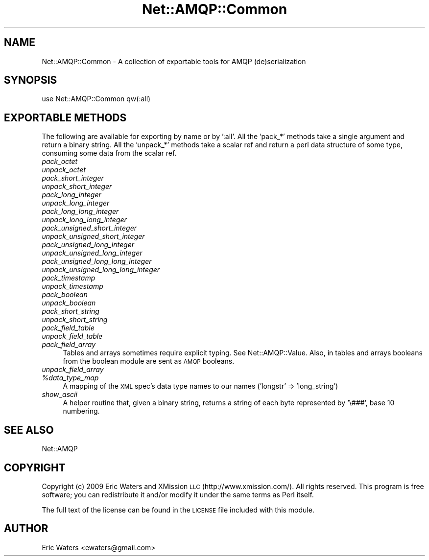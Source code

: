 .\" Automatically generated by Pod::Man 2.28 (Pod::Simple 3.28)
.\"
.\" Standard preamble:
.\" ========================================================================
.de Sp \" Vertical space (when we can't use .PP)
.if t .sp .5v
.if n .sp
..
.de Vb \" Begin verbatim text
.ft CW
.nf
.ne \\$1
..
.de Ve \" End verbatim text
.ft R
.fi
..
.\" Set up some character translations and predefined strings.  \*(-- will
.\" give an unbreakable dash, \*(PI will give pi, \*(L" will give a left
.\" double quote, and \*(R" will give a right double quote.  \*(C+ will
.\" give a nicer C++.  Capital omega is used to do unbreakable dashes and
.\" therefore won't be available.  \*(C` and \*(C' expand to `' in nroff,
.\" nothing in troff, for use with C<>.
.tr \(*W-
.ds C+ C\v'-.1v'\h'-1p'\s-2+\h'-1p'+\s0\v'.1v'\h'-1p'
.ie n \{\
.    ds -- \(*W-
.    ds PI pi
.    if (\n(.H=4u)&(1m=24u) .ds -- \(*W\h'-12u'\(*W\h'-12u'-\" diablo 10 pitch
.    if (\n(.H=4u)&(1m=20u) .ds -- \(*W\h'-12u'\(*W\h'-8u'-\"  diablo 12 pitch
.    ds L" ""
.    ds R" ""
.    ds C` ""
.    ds C' ""
'br\}
.el\{\
.    ds -- \|\(em\|
.    ds PI \(*p
.    ds L" ``
.    ds R" ''
.    ds C`
.    ds C'
'br\}
.\"
.\" Escape single quotes in literal strings from groff's Unicode transform.
.ie \n(.g .ds Aq \(aq
.el       .ds Aq '
.\"
.\" If the F register is turned on, we'll generate index entries on stderr for
.\" titles (.TH), headers (.SH), subsections (.SS), items (.Ip), and index
.\" entries marked with X<> in POD.  Of course, you'll have to process the
.\" output yourself in some meaningful fashion.
.\"
.\" Avoid warning from groff about undefined register 'F'.
.de IX
..
.nr rF 0
.if \n(.g .if rF .nr rF 1
.if (\n(rF:(\n(.g==0)) \{
.    if \nF \{
.        de IX
.        tm Index:\\$1\t\\n%\t"\\$2"
..
.        if !\nF==2 \{
.            nr % 0
.            nr F 2
.        \}
.    \}
.\}
.rr rF
.\"
.\" Accent mark definitions (@(#)ms.acc 1.5 88/02/08 SMI; from UCB 4.2).
.\" Fear.  Run.  Save yourself.  No user-serviceable parts.
.    \" fudge factors for nroff and troff
.if n \{\
.    ds #H 0
.    ds #V .8m
.    ds #F .3m
.    ds #[ \f1
.    ds #] \fP
.\}
.if t \{\
.    ds #H ((1u-(\\\\n(.fu%2u))*.13m)
.    ds #V .6m
.    ds #F 0
.    ds #[ \&
.    ds #] \&
.\}
.    \" simple accents for nroff and troff
.if n \{\
.    ds ' \&
.    ds ` \&
.    ds ^ \&
.    ds , \&
.    ds ~ ~
.    ds /
.\}
.if t \{\
.    ds ' \\k:\h'-(\\n(.wu*8/10-\*(#H)'\'\h"|\\n:u"
.    ds ` \\k:\h'-(\\n(.wu*8/10-\*(#H)'\`\h'|\\n:u'
.    ds ^ \\k:\h'-(\\n(.wu*10/11-\*(#H)'^\h'|\\n:u'
.    ds , \\k:\h'-(\\n(.wu*8/10)',\h'|\\n:u'
.    ds ~ \\k:\h'-(\\n(.wu-\*(#H-.1m)'~\h'|\\n:u'
.    ds / \\k:\h'-(\\n(.wu*8/10-\*(#H)'\z\(sl\h'|\\n:u'
.\}
.    \" troff and (daisy-wheel) nroff accents
.ds : \\k:\h'-(\\n(.wu*8/10-\*(#H+.1m+\*(#F)'\v'-\*(#V'\z.\h'.2m+\*(#F'.\h'|\\n:u'\v'\*(#V'
.ds 8 \h'\*(#H'\(*b\h'-\*(#H'
.ds o \\k:\h'-(\\n(.wu+\w'\(de'u-\*(#H)/2u'\v'-.3n'\*(#[\z\(de\v'.3n'\h'|\\n:u'\*(#]
.ds d- \h'\*(#H'\(pd\h'-\w'~'u'\v'-.25m'\f2\(hy\fP\v'.25m'\h'-\*(#H'
.ds D- D\\k:\h'-\w'D'u'\v'-.11m'\z\(hy\v'.11m'\h'|\\n:u'
.ds th \*(#[\v'.3m'\s+1I\s-1\v'-.3m'\h'-(\w'I'u*2/3)'\s-1o\s+1\*(#]
.ds Th \*(#[\s+2I\s-2\h'-\w'I'u*3/5'\v'-.3m'o\v'.3m'\*(#]
.ds ae a\h'-(\w'a'u*4/10)'e
.ds Ae A\h'-(\w'A'u*4/10)'E
.    \" corrections for vroff
.if v .ds ~ \\k:\h'-(\\n(.wu*9/10-\*(#H)'\s-2\u~\d\s+2\h'|\\n:u'
.if v .ds ^ \\k:\h'-(\\n(.wu*10/11-\*(#H)'\v'-.4m'^\v'.4m'\h'|\\n:u'
.    \" for low resolution devices (crt and lpr)
.if \n(.H>23 .if \n(.V>19 \
\{\
.    ds : e
.    ds 8 ss
.    ds o a
.    ds d- d\h'-1'\(ga
.    ds D- D\h'-1'\(hy
.    ds th \o'bp'
.    ds Th \o'LP'
.    ds ae ae
.    ds Ae AE
.\}
.rm #[ #] #H #V #F C
.\" ========================================================================
.\"
.IX Title "Net::AMQP::Common 3"
.TH Net::AMQP::Common 3 "2014-04-10" "perl v5.18.2" "User Contributed Perl Documentation"
.\" For nroff, turn off justification.  Always turn off hyphenation; it makes
.\" way too many mistakes in technical documents.
.if n .ad l
.nh
.SH "NAME"
Net::AMQP::Common \- A collection of exportable tools for AMQP (de)serialization
.SH "SYNOPSIS"
.IX Header "SYNOPSIS"
.Vb 1
\&  use Net::AMQP::Common qw(:all)
.Ve
.SH "EXPORTABLE METHODS"
.IX Header "EXPORTABLE METHODS"
The following are available for exporting by name or by ':all'.  All the 'pack_*' methods take a single argument and return a binary string.  All the 'unpack_*' methods take a scalar ref and return a perl data structure of some type, consuming some data from the scalar ref.
.IP "\fIpack_octet\fR" 4
.IX Item "pack_octet"
.PD 0
.IP "\fIunpack_octet\fR" 4
.IX Item "unpack_octet"
.IP "\fIpack_short_integer\fR" 4
.IX Item "pack_short_integer"
.IP "\fIunpack_short_integer\fR" 4
.IX Item "unpack_short_integer"
.IP "\fIpack_long_integer\fR" 4
.IX Item "pack_long_integer"
.IP "\fIunpack_long_integer\fR" 4
.IX Item "unpack_long_integer"
.IP "\fIpack_long_long_integer\fR" 4
.IX Item "pack_long_long_integer"
.IP "\fIunpack_long_long_integer\fR" 4
.IX Item "unpack_long_long_integer"
.IP "\fIpack_unsigned_short_integer\fR" 4
.IX Item "pack_unsigned_short_integer"
.IP "\fIunpack_unsigned_short_integer\fR" 4
.IX Item "unpack_unsigned_short_integer"
.IP "\fIpack_unsigned_long_integer\fR" 4
.IX Item "pack_unsigned_long_integer"
.IP "\fIunpack_unsigned_long_integer\fR" 4
.IX Item "unpack_unsigned_long_integer"
.IP "\fIpack_unsigned_long_long_integer\fR" 4
.IX Item "pack_unsigned_long_long_integer"
.IP "\fIunpack_unsigned_long_long_integer\fR" 4
.IX Item "unpack_unsigned_long_long_integer"
.IP "\fIpack_timestamp\fR" 4
.IX Item "pack_timestamp"
.IP "\fIunpack_timestamp\fR" 4
.IX Item "unpack_timestamp"
.IP "\fIpack_boolean\fR" 4
.IX Item "pack_boolean"
.IP "\fIunpack_boolean\fR" 4
.IX Item "unpack_boolean"
.IP "\fIpack_short_string\fR" 4
.IX Item "pack_short_string"
.IP "\fIunpack_short_string\fR" 4
.IX Item "unpack_short_string"
.IP "\fIpack_field_table\fR" 4
.IX Item "pack_field_table"
.IP "\fIunpack_field_table\fR" 4
.IX Item "unpack_field_table"
.IP "\fIpack_field_array\fR" 4
.IX Item "pack_field_array"
.PD
Tables and arrays sometimes require explicit typing.  See
Net::AMQP::Value.  Also, in tables and arrays booleans from the
boolean module are sent as \s-1AMQP\s0 booleans.
.IP "\fIunpack_field_array\fR" 4
.IX Item "unpack_field_array"
.PD 0
.ie n .IP "\fI\fI%data_type_map\fI\fR" 4
.el .IP "\fI\f(CI%data_type_map\fI\fR" 4
.IX Item "%data_type_map"
.PD
A mapping of the \s-1XML\s0 spec's data type names to our names ('longstr' => 'long_string')
.IP "\fIshow_ascii\fR" 4
.IX Item "show_ascii"
A helper routine that, given a binary string, returns a string of each byte represented by '\e###', base 10 numbering.
.SH "SEE ALSO"
.IX Header "SEE ALSO"
Net::AMQP
.SH "COPYRIGHT"
.IX Header "COPYRIGHT"
Copyright (c) 2009 Eric Waters and XMission \s-1LLC \s0(http://www.xmission.com/).  All rights reserved.  This program is free software; you can redistribute it and/or modify it under the same terms as Perl itself.
.PP
The full text of the license can be found in the \s-1LICENSE\s0 file included with this module.
.SH "AUTHOR"
.IX Header "AUTHOR"
Eric Waters <ewaters@gmail.com>

